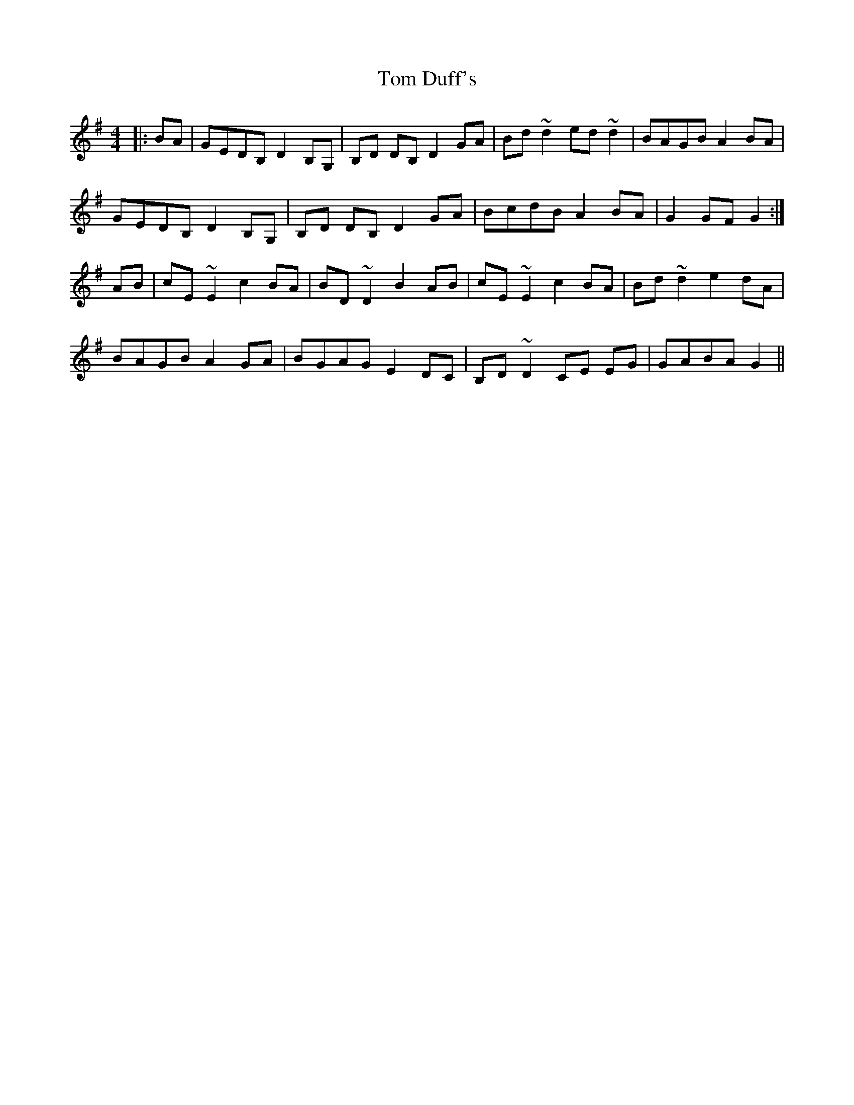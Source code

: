 X: 40369
T: Tom Duff's
R: barndance
M: 4/4
K: Gmajor
|:BA|GEDB, D2B,G,|B,D DB, D2GA|Bd ~d2 ed ~d2|BAGB A2BA|
GEDB, D2B,G,|B,D DB, D2GA|BcdB A2BA|G2GF G2:|
AB|cE ~E2 c2 BA|BD ~D2 B2AB|cE ~E2 c2 BA|Bd ~d2 e2dA|
BAGB A2GA|BGAG E2DC|B,D ~D2 CE EG|GABA G2||

